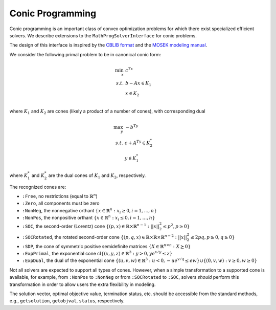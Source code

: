 -----------------
Conic Programming
-----------------

Conic programming is an important class of convex optimization problems for
which there exist specialized efficient solvers. 
We describe extensions to the ``MathProgSolverInterface`` for conic problems.

The design of this interface is inspired by the `CBLIB format <http://cblib.zib.de/format.pdf>`_ and the `MOSEK modeling manual <http://docs.mosek.com/generic/modeling-letter.pdf>`_. 

We consider the following primal problem to be in canonical conic form:

.. math::
    \min_{x}\, &c^Tx\\
    s.t.\,   &b - Ax \in K_1\\
             &x \in K_2\\

where :math:`K_1` and :math:`K_2` are cones (likely a product of a number of cones),
with corresponding dual

.. math::
    \max_y\, &-b^Ty\\
    s.t.\,   &c + A^Ty \in K_2^*\\
             &y \in K_1^*

where :math:`K_1^*` and :math:`K_2^*` are the dual cones of :math:`K_1` and :math:`K_2`, respectively.

The recognized cones are:

- ``:Free``, no restrictions (equal to :math:`\mathbb{R}^n`)
- ``:Zero``, all components must be zero
- ``:NonNeg``, the nonnegative orthant :math:`\{ x \in \mathbb{R}^n : x_i \geq 0, i = 1,\ldots,n \}`
- ``:NonPos``, the nonpositive orthant :math:`\{ x \in \mathbb{R}^n : x_i \leq 0, i = 1,\ldots,n \}` 
- ``:SOC``, the second-order (Lorentz) cone :math:`\{(p,x) \in \mathbb{R} \times \mathbb{R}^{n-1} : ||x||_2^2 \leq p^2, p \geq 0\}`
- ``:SOCRotated``, the rotated second-order cone :math:`\{(p,q,x) \in \mathbb{R} \times \mathbb{R} \times \mathbb{R}^{n-2} : ||x||_2^2 \leq 2pq, p \geq 0, q \geq 0\}` 
- ``:SDP``, the cone of symmetric positive semidefinite matrices :math:`\{ X \in \mathbb{R}^{n\times n} : X \succeq 0\}`
- ``:ExpPrimal``, the exponential cone :math:`\operatorname{cl}\{ (x,y,z) \in \mathbb{R}^3 : y > 0, y e^{x/y} \leq z \}`
- ``:ExpDual``, the dual of the exponential cone :math:`\{ (u,v,w) \in \mathbb{R}^3 : u < 0, -ue^{v/q} \leq ew\} \cup \{(0,v,w) : v \geq 0, w \geq 0\}` 

Not all solvers are expected to support all types of cones. However, when a simple transformation to a supported cone is available, for example, from ``:NonPos`` to ``:NonNeg`` or from ``:SOCRotated`` to ``:SOC``, solvers *should* perform this transformation in order to allow users the extra flexibility in modeling.


.. function:: loadconicproblem!(m::AbstractMathProgModel, c, A, b, constr_cones, var_cones)
   
    Load the conic problem in primal form into the model. The parameter ``c``
    is the objective vector, the parameter ``A``
    is the constraint matrix (typically sparse), and the parameter ``b``
    is the vector of "right-hand side" values. The parameters ``constr_cones``
    and ``var_cones``, which specify :math:`K_1` and :math:`K_2`, are lists of
    ``(Symbol,indices)`` tuples, where ``Symbol`` is one of the above
    recognized cones and ``indices`` is a list of indices of constraints
    or variables (respectively)
    which belong to this cone (may be given as a ``Range``). All variables
    and constraints must be listed in exactly one cone,
    and the indices given must correspond to the order of the columns and
    rows in in the constraint matrix ``A``.
    Cones may be listed in any order, and cones of the same class may appear
    multiple times.
    For the semidefinite cone, the number of variables or constraints present
    must be a square integer :math:`n` corresponding to a
    :math:`\sqrt{n}\times \sqrt{n}` matrix;
    variables should be listed in column-major, or by symmetry,
    row-major order.

.. function:: getconicdual(m::AbstractMathProgModel)

    If the solve was successful, returns the optimal dual solution vector :math:`y`.

.. function:: supportedcones(m::AbstractMathProgSolver)

    Returns a list of cones supported by the solver.

The solution vector, optimal objective value, termination status, etc. should be accessible from the standard methods, e.g., ``getsolution``, ``getobjval``, ``status``, respectively.
    
